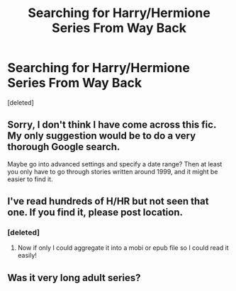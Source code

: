 #+TITLE: Searching for Harry/Hermione Series From Way Back

* Searching for Harry/Hermione Series From Way Back
:PROPERTIES:
:Score: 10
:DateUnix: 1399263960.0
:DateShort: 2014-May-05
:FlairText: Request
:END:
[deleted]


** Sorry, I don't think I have come across this fic. My only suggestion would be to do a very thorough Google search.

Maybe go into advanced settings and specify a date range? Then at least you only have to go through stories written around 1999, and it might be easier to find it.
:PROPERTIES:
:Author: holybugperson
:Score: 3
:DateUnix: 1399270036.0
:DateShort: 2014-May-05
:END:


** I've read hundreds of H/HR but not seen that one. If you find it, please post location.
:PROPERTIES:
:Author: sitman
:Score: 2
:DateUnix: 1399293446.0
:DateShort: 2014-May-05
:END:

*** [deleted]
:PROPERTIES:
:Score: 4
:DateUnix: 1399308598.0
:DateShort: 2014-May-05
:END:

**** Now if only I could aggregate it into a mobi or epub file so I could read it easily!
:PROPERTIES:
:Author: duriel
:Score: 2
:DateUnix: 1399319679.0
:DateShort: 2014-May-06
:END:


** Was it very long adult series?
:PROPERTIES:
:Author: pathologie
:Score: 1
:DateUnix: 1399305276.0
:DateShort: 2014-May-05
:END:

